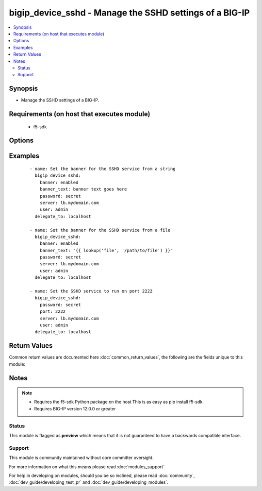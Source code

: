 .. _bigip_device_sshd:


bigip_device_sshd - Manage the SSHD settings of a BIG-IP
++++++++++++++++++++++++++++++++++++++++++++++++++++++++

.. versionadded:: 2.2


.. contents::
   :local:
   :depth: 2


Synopsis
--------

* Manage the SSHD settings of a BIG-IP.


Requirements (on host that executes module)
-------------------------------------------

  * f5-sdk


Options
-------

.. raw:: html

    <table border=1 cellpadding=4>
    <tr>
    <th class="head">parameter</th>
    <th class="head">required</th>
    <th class="head">default</th>
    <th class="head">choices</th>
    <th class="head">comments</th>
    </tr>
                <tr><td>allow<br/><div style="font-size: small;"></div></td>
    <td>no</td>
    <td></td>
        <td><ul><li>all</li><li>IP address, such as 172.27.1.10</li><li>IP range, such as 172.27.*.* or 172.27.0.0/255.255.0.0</li></ul></td>
        <td><div>Specifies, if you have enabled SSH access, the IP address or address range for other systems that can use SSH to communicate with this system.</div>        </td></tr>
                <tr><td>banner<br/><div style="font-size: small;"></div></td>
    <td>no</td>
    <td></td>
        <td><ul><li>enabled</li><li>disabled</li></ul></td>
        <td><div>Whether to enable the banner or not.</div>        </td></tr>
                <tr><td>banner_text<br/><div style="font-size: small;"></div></td>
    <td>no</td>
    <td></td>
        <td></td>
        <td><div>Specifies the text to include on the pre-login banner that displays when a user attempts to login to the system using SSH.</div>        </td></tr>
                <tr><td>inactivity_timeout<br/><div style="font-size: small;"></div></td>
    <td>no</td>
    <td></td>
        <td></td>
        <td><div>Specifies the number of seconds before inactivity causes an SSH session to log out.</div>        </td></tr>
                <tr><td>log_level<br/><div style="font-size: small;"></div></td>
    <td>no</td>
    <td></td>
        <td><ul><li>debug</li><li>debug1</li><li>debug2</li><li>debug3</li><li>error</li><li>fatal</li><li>info</li><li>quiet</li><li>verbose</li></ul></td>
        <td><div>Specifies the minimum SSHD message level to include in the system log.</div>        </td></tr>
                <tr><td>login<br/><div style="font-size: small;"></div></td>
    <td>no</td>
    <td></td>
        <td><ul><li>enabled</li><li>disabled</li></ul></td>
        <td><div>Specifies, when checked <code>enabled</code>, that the system accepts SSH communications.</div>        </td></tr>
                <tr><td>password<br/><div style="font-size: small;"></div></td>
    <td>yes</td>
    <td></td>
        <td></td>
        <td><div>The password for the user account used to connect to the BIG-IP. This option can be omitted if the environment variable <code>F5_PASSWORD</code> is set.</div>        </td></tr>
                <tr><td>port<br/><div style="font-size: small;"></div></td>
    <td>no</td>
    <td></td>
        <td></td>
        <td><div>Port that you want the SSH daemon to run on.</div>        </td></tr>
                <tr><td>server<br/><div style="font-size: small;"></div></td>
    <td>yes</td>
    <td></td>
        <td></td>
        <td><div>The BIG-IP host. This option can be omitted if the environment variable <code>F5_SERVER</code> is set.</div>        </td></tr>
                <tr><td>server_port<br/><div style="font-size: small;"> (added in 2.2)</div></td>
    <td>no</td>
    <td>443</td>
        <td></td>
        <td><div>The BIG-IP server port. This option can be omitted if the environment variable <code>F5_SERVER_PORT</code> is set.</div>        </td></tr>
                <tr><td>user<br/><div style="font-size: small;"></div></td>
    <td>yes</td>
    <td></td>
        <td></td>
        <td><div>The username to connect to the BIG-IP with. This user must have administrative privileges on the device. This option can be omitted if the environment variable <code>F5_USER</code> is set.</div>        </td></tr>
                <tr><td>validate_certs<br/><div style="font-size: small;"> (added in 2.0)</div></td>
    <td>no</td>
    <td>True</td>
        <td><ul><li>True</li><li>False</li></ul></td>
        <td><div>If <code>no</code>, SSL certificates will not be validated. This should only be used on personally controlled sites using self-signed certificates. This option can be omitted if the environment variable <code>F5_VALIDATE_CERTS</code> is set.</div>        </td></tr>
        </table>
    </br>



Examples
--------

 ::

    
    - name: Set the banner for the SSHD service from a string
      bigip_device_sshd:
        banner: enabled
        banner_text: banner text goes here
        password: secret
        server: lb.mydomain.com
        user: admin
      delegate_to: localhost
    
    - name: Set the banner for the SSHD service from a file
      bigip_device_sshd:
        banner: enabled
        banner_text: "{{ lookup('file', '/path/to/file') }}"
        password: secret
        server: lb.mydomain.com
        user: admin
      delegate_to: localhost
    
    - name: Set the SSHD service to run on port 2222
      bigip_device_sshd:
        password: secret
        port: 2222
        server: lb.mydomain.com
        user: admin
      delegate_to: localhost

Return Values
-------------

Common return values are documented here :doc:`common_return_values`, the following are the fields unique to this module:

.. raw:: html

    <table border=1 cellpadding=4>
    <tr>
    <th class="head">name</th>
    <th class="head">description</th>
    <th class="head">returned</th>
    <th class="head">type</th>
    <th class="head">sample</th>
    </tr>

        <tr>
        <td> log_level </td>
        <td> The minimum SSHD message level to include in the system log. </td>
        <td align=center> changed </td>
        <td align=center> string </td>
        <td align=center> debug </td>
    </tr>
            <tr>
        <td> allow </td>
        <td> Specifies, if you have enabled SSH access, the IP address or address range for other systems that can use SSH to communicate with this system.
 </td>
        <td align=center> changed </td>
        <td align=center> string </td>
        <td align=center> 192.0.2.* </td>
    </tr>
            <tr>
        <td> banner_text </td>
        <td> Specifies the text included on the pre-login banner that displays when a user attempts to login to the system using SSH.
 </td>
        <td align=center> changed and success </td>
        <td align=center> string </td>
        <td align=center> This is a corporate device. Connecting to it without... </td>
    </tr>
            <tr>
        <td> inactivity_timeout </td>
        <td> The number of seconds before inactivity causes an SSH session to log out.
 </td>
        <td align=center> changed </td>
        <td align=center> int </td>
        <td align=center> 10 </td>
    </tr>
            <tr>
        <td> login </td>
        <td> Specifies that the system accepts SSH communications or not. </td>
        <td align=center>  </td>
        <td align=center> bool </td>
        <td align=center> True </td>
    </tr>
            <tr>
        <td> banner </td>
        <td> Whether the banner is enabled or not. </td>
        <td align=center> changed </td>
        <td align=center> string </td>
        <td align=center> True </td>
    </tr>
            <tr>
        <td> port </td>
        <td> Port that you want the SSH daemon to run on. </td>
        <td align=center>  </td>
        <td align=center> int </td>
        <td align=center> 22 </td>
    </tr>
        
    </table>
    </br></br>

Notes
-----

.. note::
    - Requires the f5-sdk Python package on the host This is as easy as pip install f5-sdk.
    - Requires BIG-IP version 12.0.0 or greater



Status
~~~~~~

This module is flagged as **preview** which means that it is not guaranteed to have a backwards compatible interface.


Support
~~~~~~~

This module is community maintained without core committer oversight.

For more information on what this means please read :doc:`modules_support`


For help in developing on modules, should you be so inclined, please read :doc:`community`, :doc:`dev_guide/developing_test_pr` and :doc:`dev_guide/developing_modules`.